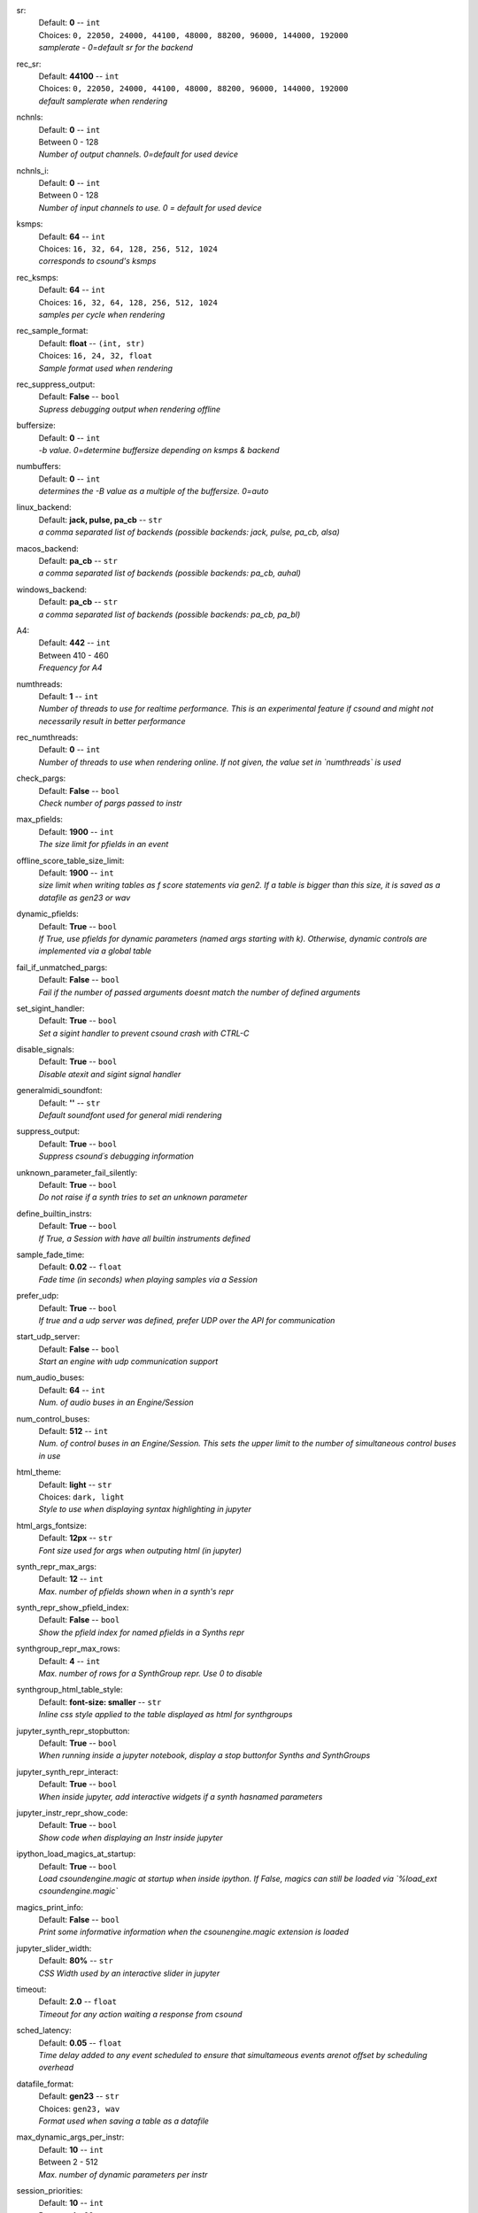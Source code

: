 .. _config_sr:

sr:
    | Default: **0**  -- ``int``
    | Choices: ``0, 22050, 24000, 44100, 48000, 88200, 96000, 144000, 192000``
    | *samplerate - 0=default sr for the backend*

.. _config_rec_sr:

rec_sr:
    | Default: **44100**  -- ``int``
    | Choices: ``0, 22050, 24000, 44100, 48000, 88200, 96000, 144000, 192000``
    | *default samplerate when rendering*

.. _config_nchnls:

nchnls:
    | Default: **0**  -- ``int``
    | Between 0 - 128
    | *Number of output channels. 0=default for used device*

.. _config_nchnls_i:

nchnls_i:
    | Default: **0**  -- ``int``
    | Between 0 - 128
    | *Number of input channels to use. 0 = default for used device*

.. _config_ksmps:

ksmps:
    | Default: **64**  -- ``int``
    | Choices: ``16, 32, 64, 128, 256, 512, 1024``
    | *corresponds to csound's ksmps*

.. _config_rec_ksmps:

rec_ksmps:
    | Default: **64**  -- ``int``
    | Choices: ``16, 32, 64, 128, 256, 512, 1024``
    | *samples per cycle when rendering*

.. _config_rec_sample_format:

rec_sample_format:
    | Default: **float**  -- ``(int, str)``
    | Choices: ``16, 24, 32, float``
    | *Sample format used when rendering*

.. _config_rec_suppress_output:

rec_suppress_output:
    | Default: **False**  -- ``bool``
    | *Supress debugging output when rendering offline*

.. _config_buffersize:

buffersize:
    | Default: **0**  -- ``int``
    | *-b value. 0=determine buffersize depending on ksmps & backend*

.. _config_numbuffers:

numbuffers:
    | Default: **0**  -- ``int``
    | *determines the -B value as a multiple of the buffersize. 0=auto*

.. _config_linux_backend:

linux_backend:
    | Default: **jack, pulse, pa_cb**  -- ``str``
    | *a comma separated list of backends (possible backends: jack, pulse, pa_cb, alsa)*

.. _config_macos_backend:

macos_backend:
    | Default: **pa_cb**  -- ``str``
    | *a comma separated list of backends (possible backends: pa_cb, auhal)*

.. _config_windows_backend:

windows_backend:
    | Default: **pa_cb**  -- ``str``
    | *a comma separated list of backends (possible backends: pa_cb, pa_bl)*

.. _config_a4:

A4:
    | Default: **442**  -- ``int``
    | Between 410 - 460
    | *Frequency for A4*

.. _config_numthreads:

numthreads:
    | Default: **1**  -- ``int``
    | *Number of threads to use for realtime performance. This is an experimental feature if csound and might not necessarily result in better performance*

.. _config_rec_numthreads:

rec_numthreads:
    | Default: **0**  -- ``int``
    | *Number of threads to use when rendering online. If not given, the value set in `numthreads` is used*

.. _config_check_pargs:

check_pargs:
    | Default: **False**  -- ``bool``
    | *Check number of pargs passed to instr*

.. _config_max_pfields:

max_pfields:
    | Default: **1900**  -- ``int``
    | *The size limit for pfields in an event*

.. _config_offline_score_table_size_limit:

offline_score_table_size_limit:
    | Default: **1900**  -- ``int``
    | *size limit when writing tables as f score statements via gen2. If a table is bigger than this size, it is saved as a datafile as gen23 or wav*

.. _config_dynamic_pfields:

dynamic_pfields:
    | Default: **True**  -- ``bool``
    | *If True, use pfields for dynamic parameters (named args starting with k). Otherwise, dynamic controls are implemented via a global table*

.. _config_fail_if_unmatched_pargs:

fail_if_unmatched_pargs:
    | Default: **False**  -- ``bool``
    | *Fail if the number of passed arguments doesnt match the number of defined arguments*

.. _config_set_sigint_handler:

set_sigint_handler:
    | Default: **True**  -- ``bool``
    | *Set a sigint handler to prevent csound crash with CTRL-C*

.. _config_disable_signals:

disable_signals:
    | Default: **True**  -- ``bool``
    | *Disable atexit and sigint signal handler*

.. _config_generalmidi_soundfont:

generalmidi_soundfont:
    | Default: **''**  -- ``str``
    | *Default soundfont used for general midi rendering*

.. _config_suppress_output:

suppress_output:
    | Default: **True**  -- ``bool``
    | *Suppress csound´s debugging information*

.. _config_unknown_parameter_fail_silently:

unknown_parameter_fail_silently:
    | Default: **True**  -- ``bool``
    | *Do not raise if a synth tries to set an unknown parameter*

.. _config_define_builtin_instrs:

define_builtin_instrs:
    | Default: **True**  -- ``bool``
    | *If True, a Session with have all builtin instruments defined*

.. _config_sample_fade_time:

sample_fade_time:
    | Default: **0.02**  -- ``float``
    | *Fade time (in seconds) when playing samples via a Session*

.. _config_prefer_udp:

prefer_udp:
    | Default: **True**  -- ``bool``
    | *If true and a udp server was defined,  prefer UDP over the API for communication*

.. _config_start_udp_server:

start_udp_server:
    | Default: **False**  -- ``bool``
    | *Start an engine with udp communication support*

.. _config_num_audio_buses:

num_audio_buses:
    | Default: **64**  -- ``int``
    | *Num. of audio buses in an Engine/Session*

.. _config_num_control_buses:

num_control_buses:
    | Default: **512**  -- ``int``
    | *Num. of control buses in an Engine/Session. This sets the upper limit to the number of simultaneous control buses in use*

.. _config_html_theme:

html_theme:
    | Default: **light**  -- ``str``
    | Choices: ``dark, light``
    | *Style to use when displaying syntax highlighting in jupyter*

.. _config_html_args_fontsize:

html_args_fontsize:
    | Default: **12px**  -- ``str``
    | *Font size used for args when outputing html (in jupyter)*

.. _config_synth_repr_max_args:

synth_repr_max_args:
    | Default: **12**  -- ``int``
    | *Max. number of pfields shown when in a synth's repr*

.. _config_synth_repr_show_pfield_index:

synth_repr_show_pfield_index:
    | Default: **False**  -- ``bool``
    | *Show the pfield index for named pfields in a Synths repr*

.. _config_synthgroup_repr_max_rows:

synthgroup_repr_max_rows:
    | Default: **4**  -- ``int``
    | *Max. number of rows for a SynthGroup repr. Use 0 to disable*

.. _config_synthgroup_html_table_style:

synthgroup_html_table_style:
    | Default: **font-size: smaller**  -- ``str``
    | *Inline css style applied to the table displayed as html for synthgroups*

.. _config_jupyter_synth_repr_stopbutton:

jupyter_synth_repr_stopbutton:
    | Default: **True**  -- ``bool``
    | *When running inside a jupyter notebook, display a stop buttonfor Synths and SynthGroups*

.. _config_jupyter_synth_repr_interact:

jupyter_synth_repr_interact:
    | Default: **True**  -- ``bool``
    | *When inside jupyter, add interactive widgets if a synth hasnamed parameters*

.. _config_jupyter_instr_repr_show_code:

jupyter_instr_repr_show_code:
    | Default: **True**  -- ``bool``
    | *Show code when displaying an Instr inside jupyter*

.. _config_ipython_load_magics_at_startup:

ipython_load_magics_at_startup:
    | Default: **True**  -- ``bool``
    | *Load csoundengine.magic at startup when inside ipython. If False, magics can still be loaded via `%load_ext csoundengine.magic`*

.. _config_magics_print_info:

magics_print_info:
    | Default: **False**  -- ``bool``
    | *Print some informative information when the csounengine.magic extension is loaded*

.. _config_jupyter_slider_width:

jupyter_slider_width:
    | Default: **80%**  -- ``str``
    | *CSS Width used by an interactive slider in jupyter*

.. _config_timeout:

timeout:
    | Default: **2.0**  -- ``float``
    | *Timeout for any action waiting a response from csound*

.. _config_sched_latency:

sched_latency:
    | Default: **0.05**  -- ``float``
    | *Time delay added to any event scheduled to ensure that simultameous events arenot offset by scheduling overhead*

.. _config_datafile_format:

datafile_format:
    | Default: **gen23**  -- ``str``
    | Choices: ``gen23, wav``
    | *Format used when saving a table as a datafile*

.. _config_max_dynamic_args_per_instr:

max_dynamic_args_per_instr:
    | Default: **10**  -- ``int``
    | Between 2 - 512
    | *Max. number of dynamic parameters per instr*

.. _config_session_priorities:

session_priorities:
    | Default: **10**  -- ``int``
    | Between 1 - 99
    | *Number of priorities within a session*

.. _config_dynamic_args_num_slots:

dynamic_args_num_slots:
    | Default: **10000**  -- ``int``
    | Between 10 - 9999999
    | *Number of slots for dynamic parameters. args slices. Dynamic args are implemented as a big array divided in slices. This parameter sets the max. number of such slices, and thus the max number of simultaneous events with named args which can coexist. The size of the allocated table will be size = num_dynamic_args_slices * max_instr_dynamic_args. For 10000 slots, theamount of memory is ~0.8Mb*

.. _config_instr_repr_show_pfield_pnumber:

instr_repr_show_pfield_pnumber:
    | Default: **False**  -- ``bool``
    | *Add pfield number when printing pfields in instruments*

.. _config_spectrogram_colormap:

spectrogram_colormap:
    | Default: **inferno**  -- ``str``
    | Choices: ``cividis, inferno, magma, plasma, viridis``

.. _config_samplesplot_figsize:

samplesplot_figsize:
    | Default: **12:4**  -- ``str``
    | *The figure size of the plot in the form '<width>:<height>'*

.. _config_spectrogram_figsize:

spectrogram_figsize:
    | Default: **24:8**  -- ``str``
    | *The figure size of the plot in the form '<width>:<height>'*

.. _config_spectrogram_maxfreq:

spectrogram_maxfreq:
    | Default: **12000**  -- ``int``
    | *Highest freq. in a spectrogram*

.. _config_spectrogram_window:

spectrogram_window:
    | Default: **hamming**  -- ``str``
    | Choices: ``hamming, hanning``
